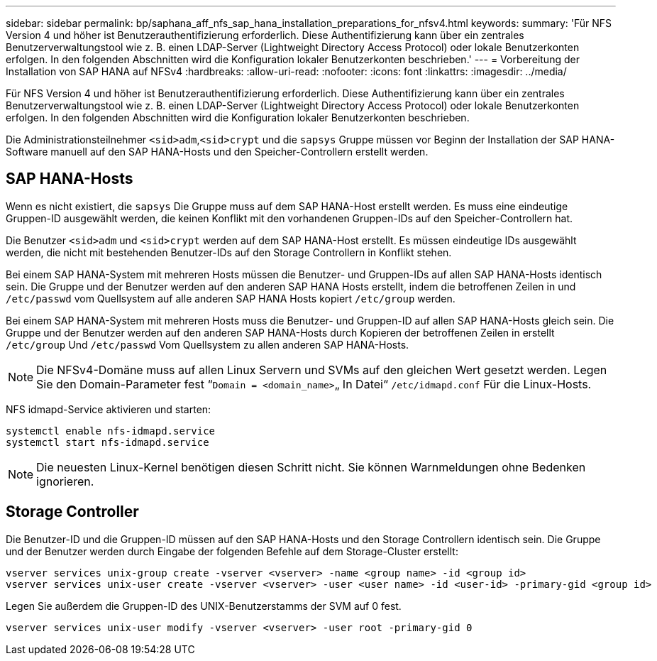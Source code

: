 ---
sidebar: sidebar 
permalink: bp/saphana_aff_nfs_sap_hana_installation_preparations_for_nfsv4.html 
keywords:  
summary: 'Für NFS Version 4 und höher ist Benutzerauthentifizierung erforderlich. Diese Authentifizierung kann über ein zentrales Benutzerverwaltungstool wie z. B. einen LDAP-Server (Lightweight Directory Access Protocol) oder lokale Benutzerkonten erfolgen. In den folgenden Abschnitten wird die Konfiguration lokaler Benutzerkonten beschrieben.' 
---
= Vorbereitung der Installation von SAP HANA auf NFSv4
:hardbreaks:
:allow-uri-read: 
:nofooter: 
:icons: font
:linkattrs: 
:imagesdir: ../media/


[role="lead"]
Für NFS Version 4 und höher ist Benutzerauthentifizierung erforderlich. Diese Authentifizierung kann über ein zentrales Benutzerverwaltungstool wie z. B. einen LDAP-Server (Lightweight Directory Access Protocol) oder lokale Benutzerkonten erfolgen. In den folgenden Abschnitten wird die Konfiguration lokaler Benutzerkonten beschrieben.

Die Administrationsteilnehmer `<sid>adm`,`<sid>crypt` und die `sapsys` Gruppe müssen vor Beginn der Installation der SAP HANA-Software manuell auf den SAP HANA-Hosts und den Speicher-Controllern erstellt werden.



== SAP HANA-Hosts

Wenn es nicht existiert, die `sapsys` Die Gruppe muss auf dem SAP HANA-Host erstellt werden. Es muss eine eindeutige Gruppen-ID ausgewählt werden, die keinen Konflikt mit den vorhandenen Gruppen-IDs auf den Speicher-Controllern hat.

Die Benutzer `<sid>adm` und `<sid>crypt` werden auf dem SAP HANA-Host erstellt. Es müssen eindeutige IDs ausgewählt werden, die nicht mit bestehenden Benutzer-IDs auf den Storage Controllern in Konflikt stehen.

Bei einem SAP HANA-System mit mehreren Hosts müssen die Benutzer- und Gruppen-IDs auf allen SAP HANA-Hosts identisch sein. Die Gruppe und der Benutzer werden auf den anderen SAP HANA Hosts erstellt, indem die betroffenen Zeilen in und `/etc/passwd` vom Quellsystem auf alle anderen SAP HANA Hosts kopiert `/etc/group` werden.

Bei einem SAP HANA-System mit mehreren Hosts muss die Benutzer- und Gruppen-ID auf allen SAP HANA-Hosts gleich sein. Die Gruppe und der Benutzer werden auf den anderen SAP HANA-Hosts durch Kopieren der betroffenen Zeilen in erstellt `/etc/group` Und `/etc/passwd` Vom Quellsystem zu allen anderen SAP HANA-Hosts.


NOTE: Die NFSv4-Domäne muss auf allen Linux Servern und SVMs auf den gleichen Wert gesetzt werden. Legen Sie den Domain-Parameter fest “`Domain = <domain_name>`„ In Datei“ `/etc/idmapd.conf` Für die Linux-Hosts.

NFS idmapd-Service aktivieren und starten:

....
systemctl enable nfs-idmapd.service
systemctl start nfs-idmapd.service
....

NOTE: Die neuesten Linux-Kernel benötigen diesen Schritt nicht. Sie können Warnmeldungen ohne Bedenken ignorieren.



== Storage Controller

Die Benutzer-ID und die Gruppen-ID müssen auf den SAP HANA-Hosts und den Storage Controllern identisch sein. Die Gruppe und der Benutzer werden durch Eingabe der folgenden Befehle auf dem Storage-Cluster erstellt:

....
vserver services unix-group create -vserver <vserver> -name <group name> -id <group id>
vserver services unix-user create -vserver <vserver> -user <user name> -id <user-id> -primary-gid <group id>
....
Legen Sie außerdem die Gruppen-ID des UNIX-Benutzerstamms der SVM auf 0 fest.

....
vserver services unix-user modify -vserver <vserver> -user root -primary-gid 0
....